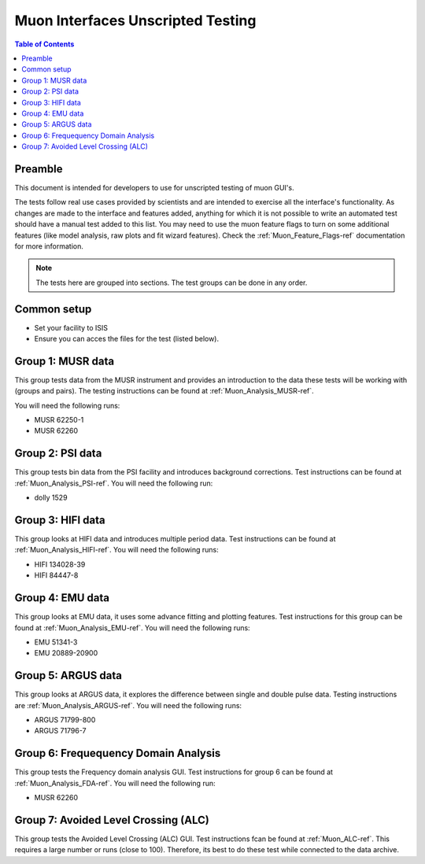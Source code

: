 .. _Muon_Analysis_TestGuide-ref:

Muon Interfaces Unscripted Testing
==================================

.. contents:: Table of Contents
    :local:

Preamble
^^^^^^^^^
This document is intended for developers to use for unscripted testing of muon GUI's.

The tests follow real use cases provided by scientists and are intended to exercise all the interface's functionality.
As changes are made to the interface and features added, anything for which it is not possible to write an automated
test should have a manual test added to this list. You may need to use the muon feature flags to turn on some additional features (like model analysis, raw plots and fit wizard features). Check the :ref:`Muon_Feature_Flags-ref` documentation for more information.

.. note:: The tests here are grouped into sections. The test groups can be done in any order.


Common setup
^^^^^^^^^^^^
- Set your facility to ISIS
- Ensure you can acces the files for the test (listed below).


Group 1: MUSR data
^^^^^^^^^^^^^^^^^^

This group tests data from the MUSR instrument and provides an introduction to the data these tests will be working with (groups and pairs).
The testing instructions can be found at :ref:`Muon_Analysis_MUSR-ref`.

You will need the following runs:

- MUSR 62250-1
- MUSR 62260

Group 2: PSI data
^^^^^^^^^^^^^^^^^

This group tests bin data from the PSI facility and introduces background corrections.
Test instructions can be found at :ref:`Muon_Analysis_PSI-ref`.
You will need the following run:

- dolly 1529

Group 3: HIFI data
^^^^^^^^^^^^^^^^^^

This group looks at HIFI data and introduces multiple period data.
Test instructions can be found at :ref:`Muon_Analysis_HIFI-ref`.
You will need the following runs:

- HIFI 134028-39
- HIFI 84447-8

Group 4: EMU data
^^^^^^^^^^^^^^^^^

This group looks at EMU data, it uses some advance fitting and plotting features.
Test instructions for this group can be found at :ref:`Muon_Analysis_EMU-ref`.
You will need the following runs:

- EMU 51341-3
- EMU 20889-20900

Group 5: ARGUS data
^^^^^^^^^^^^^^^^^^^

This group looks at ARGUS data, it explores the difference between single and double pulse data.
Testing instructions are :ref:`Muon_Analysis_ARGUS-ref`.
You will need the following runs:

- ARGUS 71799-800
- ARGUS 71796-7

Group 6: Frequequency Domain Analysis
^^^^^^^^^^^^^^^^^^^^^^^^^^^^^^^^^^^^^

This group tests the Frequency domain analysis GUI.
Test instructions for group 6 can be found at :ref:`Muon_Analysis_FDA-ref`.
You will need the following run:

- MUSR 62260


Group 7: Avoided Level Crossing (ALC)
^^^^^^^^^^^^^^^^^^^^^^^^^^^^^^^^^^^^^

This group tests the Avoided Level Crossing (ALC) GUI.
Test instructions fcan be found at :ref:`Muon_ALC-ref`.
This requires a large number or runs (close to 100).
Therefore, its best to do these test while connected to the data archive.

